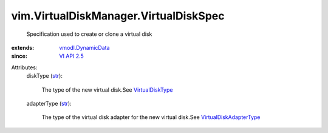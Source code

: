 .. _str: https://docs.python.org/2/library/stdtypes.html

.. _VI API 2.5: ../../vim/version.rst#vimversionversion2

.. _VirtualDiskType: ../../vim/VirtualDiskManager/VirtualDiskType.rst

.. _vmodl.DynamicData: ../../vmodl/DynamicData.rst

.. _VirtualDiskAdapterType: ../../vim/VirtualDiskManager/VirtualDiskAdapterType.rst


vim.VirtualDiskManager.VirtualDiskSpec
======================================
  Specification used to create or clone a virtual disk
:extends: vmodl.DynamicData_
:since: `VI API 2.5`_

Attributes:
    diskType (`str`_):

       The type of the new virtual disk.See `VirtualDiskType`_ 
    adapterType (`str`_):

       The type of the virtual disk adapter for the new virtual disk.See `VirtualDiskAdapterType`_ 
